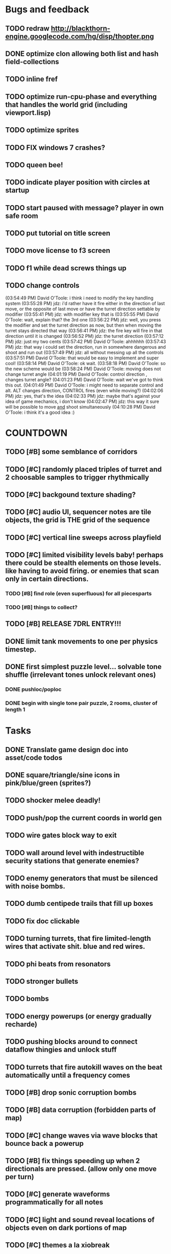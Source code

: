 * Bugs and feedback

** TODO redraw http://blackthorn-engine.googlecode.com/hg/disp/thopter.png
** DONE optimize clon allowing both list and hash field-collections
CLOSED: [2010-03-19 Fri 06:22]
** TODO inline fref
** TODO optimize run-cpu-phase and everything that handles the world grid (including viewport.lisp)
** TODO optimize sprites
** TODO FIX windows 7 crashes?
** TODO queen bee!
** TODO indicate player position with circles at startup
** TODO start paused with message? player in own safe room
** TODO put tutorial on title screen
** TODO move license to f3 screen
** TODO f1 while dead screws things up
** TODO change controls
(03:54:49 PM) David O'Toole: i think i need to modify the key handling system
(03:55:28 PM) jdz: i'd rather have it fire either in the direction of last move, or the opposite of last move or have the turret direction settable by modifier
(03:55:41 PM) jdz: with modifier key that is
(03:55:55 PM) David O'Toole: wait, explain that? the 3rd one
(03:56:22 PM) jdz: well, you press the modifier and set the turret direction as now, but then when moving the turret stays directed that way
(03:56:41 PM) jdz: the fire key will fire in that direction until it is changed
(03:56:52 PM) jdz: the turret direction
(03:57:12 PM) jdz: just my two cents
(03:57:42 PM) David O'Toole: ahhhhhh
(03:57:43 PM) jdz: that way i could set the direction, run in somewhere dangerous and shoot and run out
(03:57:49 PM) jdz: all without messing up all the controls
(03:57:51 PM) David O'Toole: that would be easy to implement and super cool!
(03:58:14 PM) David O'Toole: ok wait. 
(03:58:18 PM) David O'Toole: so the new scheme would be
(03:58:24 PM) David O'Toole: moving does not change turret angle
(04:01:19 PM) David O'Toole: control direction , changes turret angle?
(04:01:23 PM) David O'Toole: wait we've got to think this out. 
(04:01:49 PM) David O'Toole: i might need to separate control and alt. ALT changes direction, CONTROL fires (even while moving?)
(04:02:06 PM) jdz: yes, that's the idea
(04:02:33 PM) jdz: maybe that's against your idea of game mechanics, i don't know
(04:02:47 PM) jdz: this way it sure will be possible to move _and_ shoot simultaneously
(04:10:28 PM) David O'Toole: i think it's a good idea :) 

* COUNTDOWN
** TODO [#B] some semblance of corridors
** TODO [#C] randomly placed triples of turret and 2 choosable samples to trigger rhythmically
** TODO [#C] backgound texture shading?
** TODO [#C] audio UI, sequencer notes are tile objects, the grid is THE grid of the sequence
** TODO [#C] vertical line sweeps across playfield
** TODO [#C] limited visibility levels baby! perhaps there could be stealth elements on those levels. like having to avoid firing. or enemies that scan only in certain directions. 
*** TODO [#B] find role (even superfluous) for all piecesparts
*** TODO [#B] things to collect?
** TODO [#B] RELEASE 7DRL ENTRY!!!
DEADLINE: <2010-03-14 Sun 23:59>

** DONE limit tank movements to one per physics timestep.
CLOSED: [2010-03-14 Sun 04:00]

** DONE first simplest puzzle level... solvable tone shuffle  (irrelevant tones unlock relevant ones)
CLOSED: [2010-03-13 Sat 23:40]
*** DONE pushloc/poploc
CLOSED: [2010-03-13 Sat 23:40]
*** DONE begin with single tone pair puzzle, 2 rooms, cluster of length 1
CLOSED: [2010-03-13 Sat 23:40]

* Tasks
** DONE Translate game design doc into asset/code todos
CLOSED: [2010-03-08 Mon 10:44]
** DONE square/triangle/sine icons in pink/blue/green (sprites?)
CLOSED: [2010-03-08 Mon 10:44]
** TODO shocker melee deadly!
** TODO push/pop the current coords in world gen
** TODO wire gates block way to exit
** TODO wall around level with indestructible security stations that generate enemies?
** TODO enemy generators that must be silenced with noise bombs.
** TODO dumb centipede trails that fill up boxes
** TODO fix doc clickable
** TODO turning turrets, that fire limited-length wires that activate shit. blue and red wires.
** TODO phi beats from resonators
** TODO stronger bullets
** TODO bombs
** TODO energy powerups (or energy gradually recharde)
** TODO pushing blocks around to connect dataflow thingies and unlock stuff
** TODO turrets that fire autokill waves on the beat automatically until a frequency comes
** TODO [#B] drop sonic corruption bombs
** TODO [#B] data corruption (forbidden parts of map)
** TODO [#C] change waves via wave blocks that bounce back a powerup
** TODO [#B] fix things speeding up when 2 directionals are pressed. (allow only one move per turn)
** TODO [#C] generate waveforms programmatically for all notes
** TODO [#C] light and sound reveal locations of objects even on dark portions of map
** TODO [#C] themes a la xiobreak

* Entry mail


** About the entrant

I am David O'Toole and I program games in Common Lisp. My blog is at
http://lispgamesdev.blogspot.com, where I will be making daily
progress reports.

** Re-use declaration

For my entry I will be re-using my own Common Lisp game engine called
XE2 (see http://dto.github.com/notebook/xe2-reference.html for
details.) Among its features are support for grid-based worlds of
interacting objects, sprites, basic lighting and field-of-view, sound,
and other useful code.

Aside from the XE2 library itself, all game logic and assets (sound,
images) will be original and produced during the 7 days of the
challenge.

** Start time

 11:59 PM on Sunday March 7 2010, US Eastern Time.

** Game concept

In this roguelike you control a tank pilot who can enter and exit
different tank vehicles. The tank can fire sound waves in 8
directions. There are square waves, sine waves, and triangle
waves. You select which wave to fire with the Z, X, C keys. The
numeric keypad and/or nethack keys are used for choosing a direction
to move in. Either CONTROL or ALT, combined with a directional key, to
fire the currently selected waveform in that direction.

To eliminate enemy bullets, fire the corresponding wave types at
them. Other activities involve firing waves at oscillators to turn
them on and off. Combining tones can unlock puzzle elements and create
chords. Oscillators have a number frequency or note attached. C4
etc. Tracker game.

Some waves must be identified by sound alone.

The pilot can disembark from the tank and even take over other tanks,
and there are certain areas where the tank cannot go. The pilot is
extremely vulnerable, and has only one hit point.

Death is permanent, the game ends when you run out of hit points. 

The goal is to defeat all the enemies and unlock all the gates.
